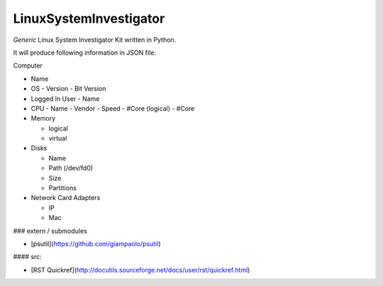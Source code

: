 LinuxSystemInvestigator
========================

*Generic* Linux System Investigator Kit written in Python.

It will produce following information in JSON file:

Computer

- Name

- OS
  - Version
  - Bit Version

- Logged In User
  - Name

- CPU
  - Name
  - Vendor
  - Speed
  - #Core (logical)
  - #Core
- Memory

  - logical
  - virtual
- Disks

  - Name
  - Path (/dev/fd0)
  - Size
  - Partitions
- Network Card Adapters

  - IP
  - Mac

### extern / submodules

- [psutil](https://github.com/giampaolo/psutil)

#### src:

- [RST Quickref](http://docutils.sourceforge.net/docs/user/rst/quickref.html)
